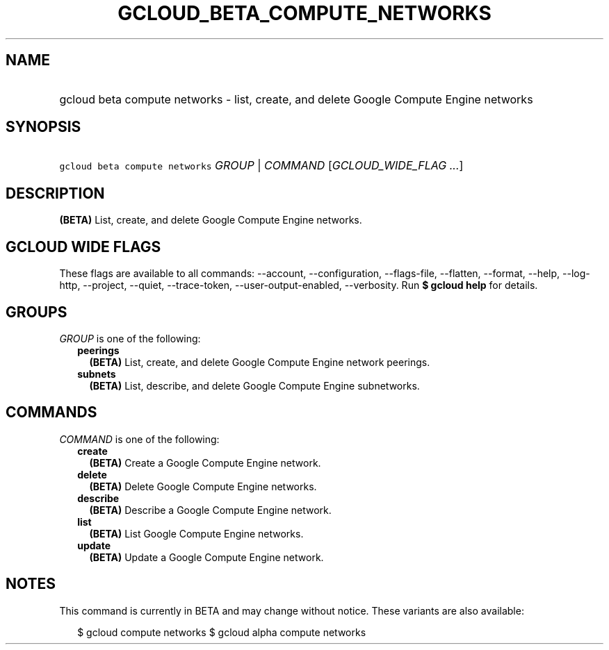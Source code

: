 
.TH "GCLOUD_BETA_COMPUTE_NETWORKS" 1



.SH "NAME"
.HP
gcloud beta compute networks \- list, create, and delete Google Compute Engine networks



.SH "SYNOPSIS"
.HP
\f5gcloud beta compute networks\fR \fIGROUP\fR | \fICOMMAND\fR [\fIGCLOUD_WIDE_FLAG\ ...\fR]



.SH "DESCRIPTION"

\fB(BETA)\fR List, create, and delete Google Compute Engine networks.



.SH "GCLOUD WIDE FLAGS"

These flags are available to all commands: \-\-account, \-\-configuration,
\-\-flags\-file, \-\-flatten, \-\-format, \-\-help, \-\-log\-http, \-\-project,
\-\-quiet, \-\-trace\-token, \-\-user\-output\-enabled, \-\-verbosity. Run \fB$
gcloud help\fR for details.



.SH "GROUPS"

\f5\fIGROUP\fR\fR is one of the following:

.RS 2m
.TP 2m
\fBpeerings\fR
\fB(BETA)\fR List, create, and delete Google Compute Engine network peerings.

.TP 2m
\fBsubnets\fR
\fB(BETA)\fR List, describe, and delete Google Compute Engine subnetworks.


.RE
.sp

.SH "COMMANDS"

\f5\fICOMMAND\fR\fR is one of the following:

.RS 2m
.TP 2m
\fBcreate\fR
\fB(BETA)\fR Create a Google Compute Engine network.

.TP 2m
\fBdelete\fR
\fB(BETA)\fR Delete Google Compute Engine networks.

.TP 2m
\fBdescribe\fR
\fB(BETA)\fR Describe a Google Compute Engine network.

.TP 2m
\fBlist\fR
\fB(BETA)\fR List Google Compute Engine networks.

.TP 2m
\fBupdate\fR
\fB(BETA)\fR Update a Google Compute Engine network.


.RE
.sp

.SH "NOTES"

This command is currently in BETA and may change without notice. These variants
are also available:

.RS 2m
$ gcloud compute networks
$ gcloud alpha compute networks
.RE

